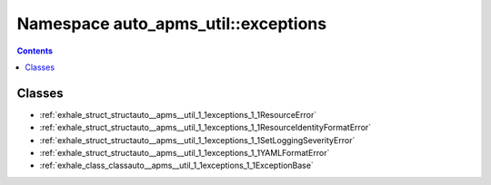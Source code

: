 
.. _namespace_auto_apms_util__exceptions:

Namespace auto_apms_util::exceptions
====================================


.. contents:: Contents
   :local:
   :backlinks: none





Classes
-------


- :ref:`exhale_struct_structauto__apms__util_1_1exceptions_1_1ResourceError`

- :ref:`exhale_struct_structauto__apms__util_1_1exceptions_1_1ResourceIdentityFormatError`

- :ref:`exhale_struct_structauto__apms__util_1_1exceptions_1_1SetLoggingSeverityError`

- :ref:`exhale_struct_structauto__apms__util_1_1exceptions_1_1YAMLFormatError`

- :ref:`exhale_class_classauto__apms__util_1_1exceptions_1_1ExceptionBase`

